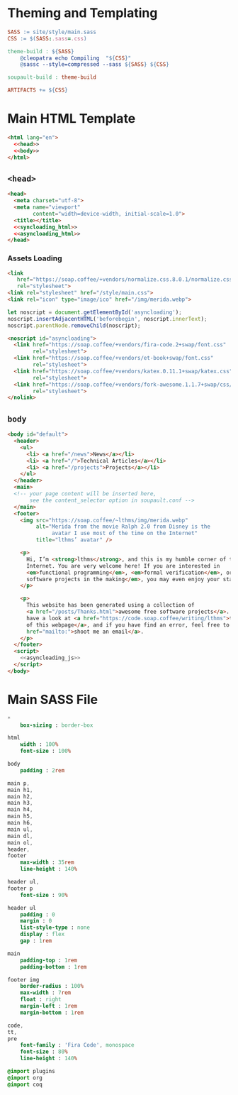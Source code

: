 #+BEGIN_EXPORT html
<h1>Theming and Templating</h1>
#+END_EXPORT

#+BEGIN_SRC makefile :tangle theme.mk
SASS := site/style/main.sass
CSS := $(SASS:.sass=.css)

theme-build : ${SASS}
	@cleopatra echo Compiling  "${CSS}"
	@sassc --style=compressed --sass ${SASS} ${CSS}

soupault-build : theme-build

ARTIFACTS += ${CSS}
#+END_SRC

* Main HTML Template

#+BEGIN_SRC html  :tangle templates/main.html :noweb no-export
<html lang="en">
  <<head>>
  <<body>>
</html>
#+END_SRC

** ~<head>~

#+NAME: head
#+BEGIN_SRC html :noweb no-export
<head>
  <meta charset="utf-8">
  <meta name="viewport"
        content="width=device-width, initial-scale=1.0">
  <title></title>
  <<syncloading_html>>
  <<asyncloading_html>>
</head>
#+END_SRC

*** Assets Loading

#+NAME: syncloading_html
#+BEGIN_SRC html
<link
   href="https://soap.coffee/+vendors/normalize.css.8.0.1/normalize.css"
   rel="stylesheet">
<link rel="stylesheet" href="/style/main.css">
<link rel="icon" type="image/ico" href="/img/merida.webp">
#+END_SRC

#+NAME: asyncloading_js
#+BEGIN_SRC js
let noscript = document.getElementById('asyncloading');
noscript.insertAdjacentHTML('beforebegin', noscript.innerText);
noscript.parentNode.removeChild(noscript);
#+END_SRC

#+NAME: asyncloading_html
#+BEGIN_SRC html
<noscript id="asyncloading">
  <link href="https://soap.coffee/+vendors/fira-code.2+swap/font.css"
        rel="stylesheet">
  <link href="https://soap.coffee/+vendors/et-book+swap/font.css"
        rel="stylesheet">
  <link href="https://soap.coffee/+vendors/katex.0.11.1+swap/katex.css"
        rel="stylesheet">
  <link href="https://soap.coffee/+vendors/fork-awesome.1.1.7+swap/css/fork-awesome.min.css"
        rel="stylesheet">
</nolink>
#+END_SRC

** ~body~

#+NAME: body
#+BEGIN_SRC html :noweb no-export
<body id="default">
  <header>
    <ul>
      <li> <a href="/news">News</a></li>
      <li> <a href="/">Technical Articles</a></li>
      <li> <a href="/projects">Projects</a></li>
    </ul>
  </header>
  <main>
  <!-- your page content will be inserted here,
       see the content_selector option in soupault.conf -->
  </main>
  <footer>
    <img src="https://soap.coffee/~lthms/img/merida.webp"
         alt="Merida from the movie Ralph 2.0 from Disney is the
              avatar I use most of the time on the Internet"
         title="lthms’ avatar" />

    <p>
      Hi, I’m <strong>lthms</strong>, and this is my humble corner of the
      Internet. You are very welcome here! If you are interested in
      <em>functional programming</em>, <em>formal verification</em>, or <em>free
      software projects in the making</em>, you may even enjoy your stay!
    </p>

    <p>
      This website has been generated using a collection of
      <a href="/posts/Thanks.html">awesome free software projects</a>. You can
      have a look at <a href="https://code.soap.coffee/writing/lthms">the source
      of this webpage</a>, and if you have find an error, feel free to <a
      href="mailto:">shoot me an email</a>.
    </p>
  </footer>
  <script>
    <<asyncloading_js>>
  </script>
</body>
#+END_SRC

* Main SASS File

#+BEGIN_SRC sass :tangle site/style/main.sass
*
    box-sizing : border-box

html
    width : 100%
    font-size : 100%

body
    padding : 2rem

main p,
main h1,
main h2,
main h3,
main h4,
main h5,
main h6,
main ul,
main dl,
main ol,
header,
footer
    max-width : 35rem
    line-height : 140%

header ul,
footer p
    font-size : 90%

header ul
    padding : 0
    margin : 0
    list-style-type : none
    display : flex
    gap : 1rem

main
    padding-top : 1rem
    padding-bottom : 1rem

footer img
    border-radius : 100%
    max-width : 7rem
    float : right
    margin-left : 1rem
    margin-bottom : 1rem

code,
tt,
pre
    font-family : 'Fira Code', monospace
    font-size : 80%
    line-height : 140%

@import plugins
@import org
@import coq
#+END_SRC
